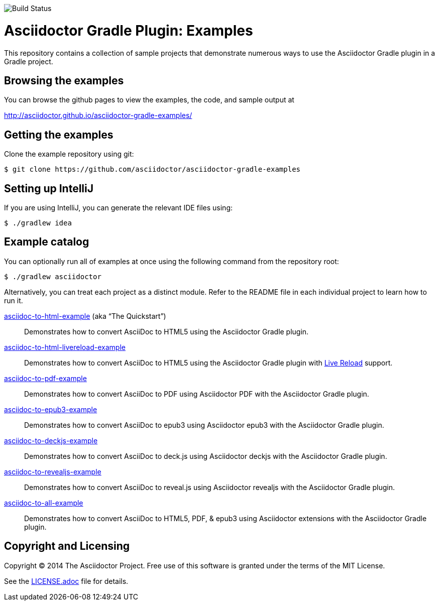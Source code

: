 image::https://travis-ci.org/asciidoctor/asciidoctor-gradle-examples.svg?branch=master[Build Status]

= Asciidoctor Gradle Plugin: Examples

This repository contains a collection of sample projects that demonstrate numerous ways to use the Asciidoctor Gradle
plugin in a Gradle project.

== Browsing the examples

You can browse the github pages to view the examples, the code, and sample output at

http://asciidoctor.github.io/asciidoctor-gradle-examples/

== Getting the examples

Clone the example repository using git:

 $ git clone https://github.com/asciidoctor/asciidoctor-gradle-examples
 
== Setting up IntelliJ

If you are using IntelliJ, you can generate the relevant IDE files using:

 $ ./gradlew idea
 
== Example catalog

You can optionally run all of examples at once using the following command from the repository root:

 $ ./gradlew asciidoctor

Alternatively, you can treat each project as a distinct module. Refer to the README file in each individual project to
learn how to run it.

link:asciidoc-to-html-example/README.adoc[asciidoc-to-html-example] (aka “The Quickstart”)::
Demonstrates how to convert AsciiDoc to HTML5 using the Asciidoctor Gradle plugin.

link:asciidoc-to-html-livereload-example/README.adoc[asciidoc-to-html-livereload-example] ::
Demonstrates how to convert AsciiDoc to HTML5 using the Asciidoctor Gradle plugin with http://asciidoctor.org/docs/editing-asciidoc-with-live-preview/#livereload[Live Reload] support.

link:asciidoc-to-pdf-example/README.adoc[asciidoc-to-pdf-example]::
Demonstrates how to convert AsciiDoc to PDF using Asciidoctor PDF with the Asciidoctor Gradle plugin.

link:asciidoc-to-epub3-example/README.adoc[asciidoc-to-epub3-example]::
Demonstrates how to convert AsciiDoc to epub3 using Asciidoctor epub3 with the Asciidoctor Gradle plugin.

link:asciidoc-to-deckjs-example/README.adoc[asciidoc-to-deckjs-example]::
Demonstrates how to convert AsciiDoc to deck.js using Asciidoctor deckjs with the Asciidoctor Gradle plugin.

link:asciidoc-to-revealjs-example/README.adoc[asciidoc-to-revealjs-example]::
Demonstrates how to convert AsciiDoc to reveal.js using Asciidoctor revealjs with the Asciidoctor Gradle plugin.

link:asciidoc-to-all-example/README.adoc[asciidoc-to-all-example]::
Demonstrates how to convert AsciiDoc to HTML5, PDF, & epub3 using Asciidoctor extensions with the Asciidoctor Gradle
plugin.

== Copyright and Licensing

Copyright (C) 2014 The Asciidoctor Project.
Free use of this software is granted under the terms of the MIT License.

See the link:LICENSE.adoc[] file for details.
